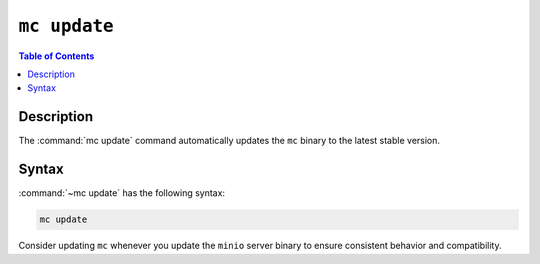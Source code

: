 =============
``mc update``
=============

.. default-domain:: minio

.. contents:: Table of Contents
   :local:
   :depth: 1

.. mc:: mc update

Description
-----------

.. start-mc-update-desc

The :command:`mc update` command automatically updates the ``mc`` binary to
the latest stable version. 

.. end-mc-update-desc

Syntax
------

:command:`~mc update` has the following syntax:

.. code-block:: shell

   mc update

Consider updating ``mc`` whenever you update the ``minio`` server binary to
ensure consistent behavior and compatibility.